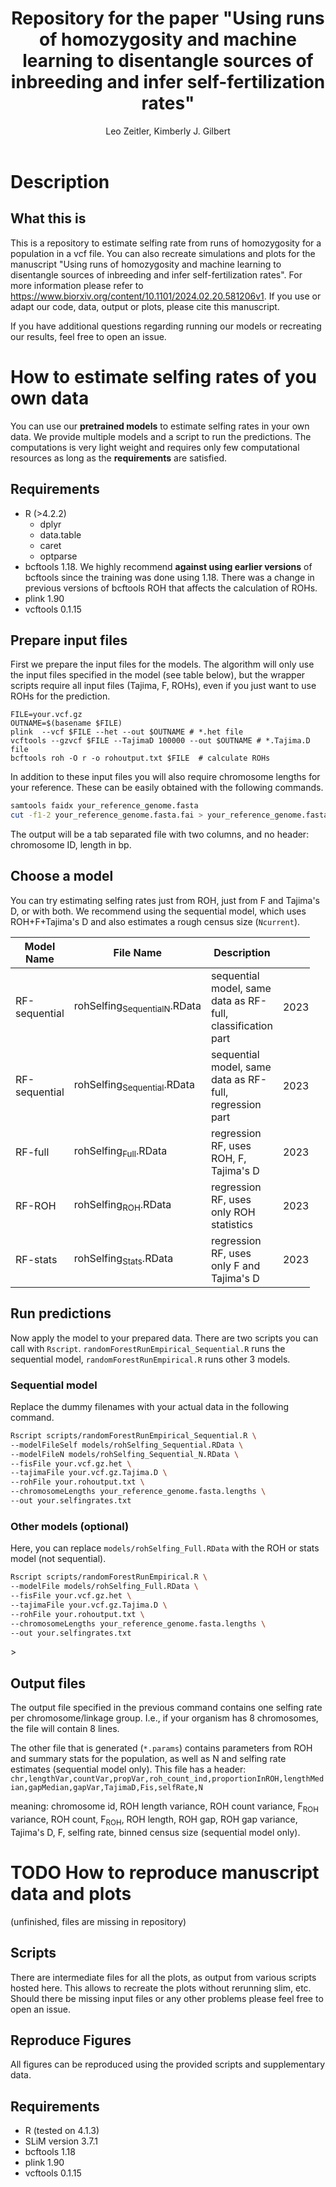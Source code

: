 #+options: toc:2
#+startup: shrink
#+title: Repository for the paper "Using runs of homozygosity and machine learning to disentangle sources of inbreeding and infer self-fertilization rates"
#+author: Leo Zeitler, Kimberly J. Gilbert

* Description

** What this is
   This is a repository to estimate selfing rate from runs of homozygosity for a population in a vcf file. You can also recreate simulations and plots for the manuscript "Using runs of homozygosity and machine learning to disentangle sources of inbreeding and infer self-fertilization rates". For more information please refer to https://www.biorxiv.org/content/10.1101/2024.02.20.581206v1. If you use or adapt our code, data, output or plots, please cite this manuscript.
   
   If you have additional questions regarding running our models or recreating our results, feel free to open an issue.

* How to estimate selfing rates of you own data
  You can use our *pretrained models* to estimate selfing rates in your own data. We provide multiple models and a script to run the predictions. The computations is very light weight and requires only few computational resources as long as the *requirements* are satisfied.

** Requirements

- R (>4.2.2)
  - dplyr
  - data.table
  - caret
  - optparse
- bcftools 1.18.
  We highly recommend *against using earlier versions* of bcftools since the training was done using 1.18. There was a change in previous versions of bcftools ROH that affects the calculation of ROHs.
- plink 1.90
- vcftools 0.1.15

** Prepare input files
First we prepare the input files for the models. The algorithm will only use the input files specified in the model (see table below), but the wrapper scripts require all input files (Tajima, F, ROHs), even if you just want to use ROHs for the prediction.

#+begin_src
FILE=your.vcf.gz
OUTNAME=$(basename $FILE)
plink  --vcf $FILE --het --out $OUTNAME # *.het file
vcftools --gzvcf $FILE --TajimaD 100000 --out $OUTNAME # *.Tajima.D file
bcftools roh -O r -o rohoutput.txt $FILE  # calculate ROHs
#+end_src

In addition to these input files you will also require chromosome lengths for your reference. These can be easily obtained with the following commands.

#+begin_src bash
samtools faidx your_reference_genome.fasta
cut -f1-2 your_reference_genome.fasta.fai > your_reference_genome.fasta.lengths
#+end_src

The output will be a tab separated file with two columns, and no header: chromosome ID, length in bp.

** Choose a model
   You can try estimating selfing rates just from ROH, just from F and Tajima's D, or with both. We recommend using the sequential model, which uses ROH+F+Tajima's D and also estimates a rough census size (~Ncurrent~).
   
   | Model Name    | File Name                   | Description                                                 | Model ID            |
   |               |                             | <30>                                                        | <10>                |
   |---------------+-----------------------------+-------------------------------------------------------------+---------------------|
   | RF-sequential | rohSelfing_Sequential_N.RData | sequential model, same data as RF-full, classification part | 202310021917048AtJy |
   | RF-sequential | rohSelfing_Sequential.RData | sequential model, same data as RF-full, regression part     | 202310021917048AtJy |
   | RF-full       | rohSelfing_Full.RData       | regression RF, uses ROH, F, Tajima's D                      | 20231002191703IfZEj |
   | RF-ROH        | rohSelfing_ROH.RData        | regression RF, uses only ROH statistics                     | 20231002191703bwG5E |
   | RF-stats      | rohSelfing_Stats.RData      | regression RF, uses only F and Tajima's D                   | 20231002191703RXUjU |


** Run predictions
Now apply the model to your prepared data. There are two scripts you can call with ~Rscript~. ~randomForestRunEmpirical_Sequential.R~ runs the sequential model, ~randomForestRunEmpirical.R~ runs other 3 models.

*** Sequential model
Replace the dummy filenames with your actual data in the following command. 

#+begin_src bash
  Rscript scripts/randomForestRunEmpirical_Sequential.R \
  --modelFileSelf models/rohSelfing_Sequential.RData \
  --modelFileN models/rohSelfing_Sequential_N.RData \
  --fisFile your.vcf.gz.het \
  --tajimaFile your.vcf.gz.Tajima.D \
  --rohFile your.rohoutput.txt \
  --chromosomeLengths your_reference_genome.fasta.lengths \
  --out your.selfingrates.txt
#+end_src


*** Other models (optional) 
Here, you can replace ~models/rohSelfing_Full.RData~ with the ROH or stats model (not sequential).
#+begin_src bash
  Rscript scripts/randomForestRunEmpirical.R \
  --modelFile models/rohSelfing_Full.RData \
  --fisFile your.vcf.gz.het \
  --tajimaFile your.vcf.gz.Tajima.D \
  --rohFile your.rohoutput.txt \
  --chromosomeLengths your_reference_genome.fasta.lengths \
  --out your.selfingrates.txt
#+end_src>


** Output files
   The output file specified in the previous command contains one selfing rate per chromosome/linkage group. I.e., if your organism has 8 chromosomes, the file will contain 8 lines.

   The other file that is generated (~*.params~) contains parameters from ROH and summary stats for the population, as well as N and selfing rate estimates (sequential model only). This file has a header:
   ~chr,lengthVar,countVar,propVar,roh_count_ind,proportionInROH,lengthMedian,gapMedian,gapVar,TajimaD,Fis,selfRate,N~
   
   meaning: chromosome id, ROH length variance, ROH count variance, F_ROH variance, ROH count, F_ROH, ROH length, ROH gap, ROH gap variance, Tajima's D, F, selfing rate, binned census size (sequential model only).
   

* TODO How to reproduce manuscript data and plots
(unfinished, files are missing in repository)   
** Scripts
   There are intermediate files for all the plots, as output from various scripts hosted here. This allows to recreate the plots without rerunning slim, etc.
   Should there be missing input files or any other problems please feel free to open an issue.

** Reproduce Figures
   All figures can be reproduced using the provided scripts and supplementary data. 

** Requirements
- R (tested on 4.1.3)
- SLiM version 3.7.1
- bcftools 1.18
- plink 1.90
- vcftools 0.1.15
